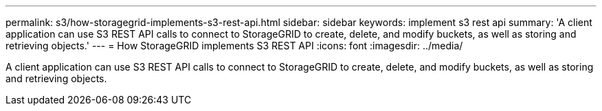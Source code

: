 ---
permalink: s3/how-storagegrid-implements-s3-rest-api.html
sidebar: sidebar
keywords: implement s3 rest api
summary: 'A client application can use S3 REST API calls to connect to StorageGRID to create, delete, and modify buckets, as well as storing and retrieving objects.'
---
= How StorageGRID implements S3 REST API
:icons: font
:imagesdir: ../media/

[.lead]
A client application can use S3 REST API calls to connect to StorageGRID to create, delete, and modify buckets, as well as storing and retrieving objects.
